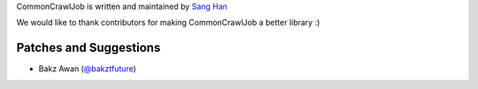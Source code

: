 CommonCrawlJob is written and maintained by `Sang Han`_

We would like to thank contributors for making CommonCrawlJob a better library :)

Patches and Suggestions
```````````````````````
- Bakz Awan (`@bakztfuture <https://github.com/bakztfuture>`_)

.. _`Sang Han`: jjangsangy@gmail.com
